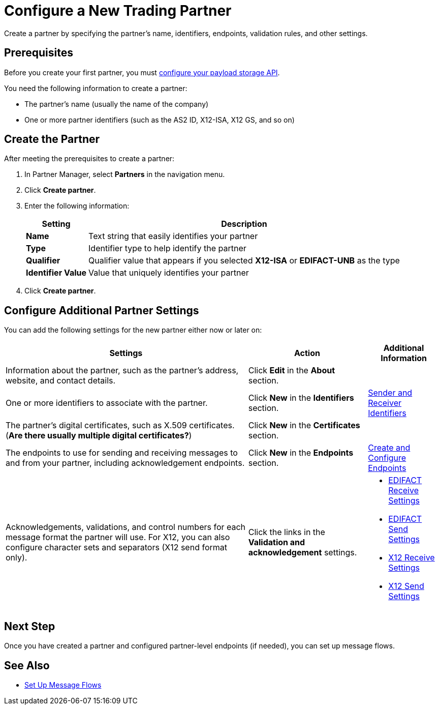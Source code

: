 = Configure a New Trading Partner

Create a partner by specifying the partner's name, identifiers, endpoints, validation rules, and other settings.

== Prerequisites

Before you create your first partner, you must xref:setup-payload-storage-API.adoc[configure your payload storage API].

You need the following information to create a partner:

* The partner's name (usually the name of the company)
* One or more partner identifiers (such as the AS2 ID, X12-ISA, X12 GS, and so on)

== Create the Partner

After meeting the prerequisites to create a partner:

. In Partner Manager, select *Partners* in the navigation menu.
. Click *Create partner*.
. Enter the following information:
+
[%header%autowidth.spread]
|===
| Setting a| Description
| *Name*
| Text string that easily identifies your partner
| *Type*
| Identifier type to help identify the partner
| *Qualifier*
| Qualifier value that appears if you selected *X12-ISA* or *EDIFACT-UNB* as the type
| *Identifier Value*
| Value that uniquely identifies your partner
|===
+
. Click *Create partner*.

== Configure Additional Partner Settings

You can add the following settings for the new partner either now or later on:

[%header%autowidth.spread]
|===
|Settings |Action a|Additional Information
|Information about the partner, such as the partner's address, website, and contact details.
| Click *Edit* in the *About* section.
|
| One or more identifiers to associate with the partner.
| Click *New* in the *Identifiers* section.
| xref:partner-manager-identifiers.adoc[Sender and Receiver Identifiers]
| The partner's digital certificates, such as X.509 certificates. (*Are there usually multiple digital certificates?*)
| Click *New* in the *Certificates* section.
|
| The endpoints to use for sending and receiving messages to and from your partner, including acknowledgement endpoints.
| Click *New* in the *Endpoints* section.
| xref:create-endpoint.adoc[Create and Configure Endpoints]
| Acknowledgements, validations, and control numbers for each message format the partner will use. For X12, you can also configure character sets and separators (X12 send format only).
| Click the links in the *Validation and acknowledgement* settings.
a|
* xref:edifact-receive-read-settings.adoc[EDIFACT Receive Settings]
* xref:edifact-send-settings.adoc[EDIFACT Send Settings]
* xref:x12-receive-read-settings.adoc[X12 Receive Settings]
* xref:x12-send-settings.adoc[X12 Send Settings]
|===

== Next Step

Once you have created a partner and configured partner-level endpoints (if needed), you can set up message flows.

== See Also

* xref:message-flows.adoc[Set Up Message Flows]
